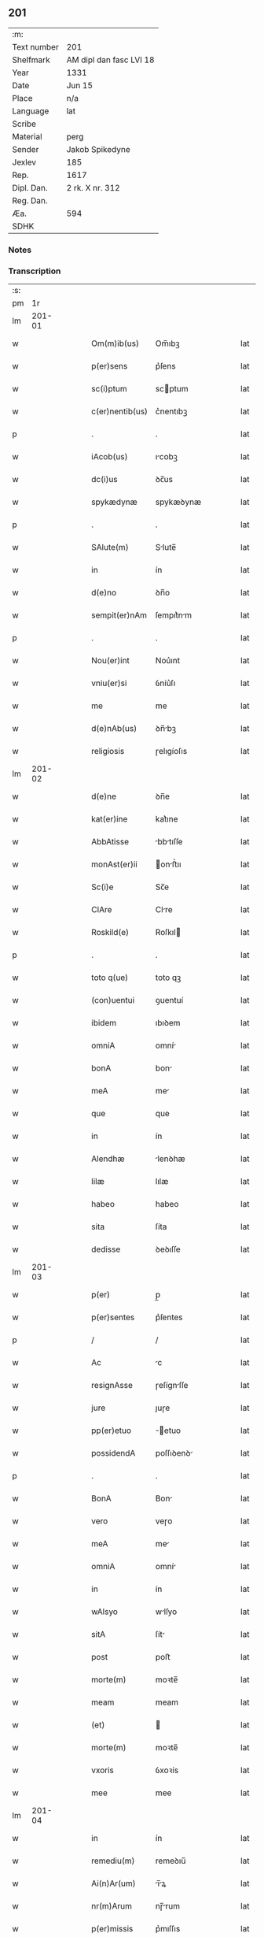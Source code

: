 ** 201
| :m:         |                         |
| Text number | 201                     |
| Shelfmark   | AM dipl dan fasc LVI 18 |
| Year        | 1331                    |
| Date        | Jun 15                  |
| Place       | n/a                     |
| Language    | lat                     |
| Scribe      |                         |
| Material    | perg                    |
| Sender      | Jakob Spikedyne         |
| Jexlev      | 185                     |
| Rep.        | 1617                    |
| Dipl. Dan.  | 2 rk. X nr. 312         |
| Reg. Dan.   |                         |
| Æa.         | 594                     |
| SDHK        |                         |

*** Notes


*** Transcription
| :s: |        |   |   |   |   |                 |            |   |   |   |   |     |   |   |   |        |
| pm  |     1r |   |   |   |   |                 |            |   |   |   |   |     |   |   |   |        |
| lm  | 201-01 |   |   |   |   |                 |            |   |   |   |   |     |   |   |   |        |
| w   |        |   |   |   |   | Om(m)ib(us)     | Om̅ıbꝫ      |   |   |   |   | lat |   |   |   | 201-01 |
| w   |        |   |   |   |   | p(er)sens       | p͛ſens      |   |   |   |   | lat |   |   |   | 201-01 |
| w   |        |   |   |   |   | sc(i)ptum       | scptum    |   |   |   |   | lat |   |   |   | 201-01 |
| w   |        |   |   |   |   | c(er)nentib(us) | c͛nentıbꝫ   |   |   |   |   | lat |   |   |   | 201-01 |
| p   |        |   |   |   |   | .               | .          |   |   |   |   | lat |   |   |   | 201-01 |
| w   |        |   |   |   |   | iAcob(us)       | ıcobꝫ     |   |   |   |   | lat |   |   |   | 201-01 |
| w   |        |   |   |   |   | dc(i)us         | ꝺc̅us       |   |   |   |   | lat |   |   |   | 201-01 |
| w   |        |   |   |   |   | spykædynæ       | spykæꝺynæ  |   |   |   |   | lat |   |   |   | 201-01 |
| p   |        |   |   |   |   | .               | .          |   |   |   |   | lat |   |   |   | 201-01 |
| w   |        |   |   |   |   | SAlute(m)       | Slute̅     |   |   |   |   | lat |   |   |   | 201-01 |
| w   |        |   |   |   |   | in              | ín         |   |   |   |   | lat |   |   |   | 201-01 |
| w   |        |   |   |   |   | d(e)no          | ꝺn̅o        |   |   |   |   | lat |   |   |   | 201-01 |
| w   |        |   |   |   |   | sempit(er)nAm   | ſempıt͛nm  |   |   |   |   | lat |   |   |   | 201-01 |
| p   |        |   |   |   |   | .               | .          |   |   |   |   | lat |   |   |   | 201-01 |
| w   |        |   |   |   |   | Nou(er)int      | Nou͛ınt     |   |   |   |   | lat |   |   |   | 201-01 |
| w   |        |   |   |   |   | vniu(er)si      | ỽníu͛ſı     |   |   |   |   | lat |   |   |   | 201-01 |
| w   |        |   |   |   |   | me              | me         |   |   |   |   | lat |   |   |   | 201-01 |
| w   |        |   |   |   |   | d(e)nAb(us)     | ꝺn̅bꝫ      |   |   |   |   | lat |   |   |   | 201-01 |
| w   |        |   |   |   |   | religiosis      | ɼelıgíoſıs |   |   |   |   | lat |   |   |   | 201-01 |
| lm  | 201-02 |   |   |   |   |                 |            |   |   |   |   |     |   |   |   |        |
| w   |        |   |   |   |   | d(e)ne          | ꝺn̅e        |   |   |   |   | lat |   |   |   | 201-02 |
| w   |        |   |   |   |   | kat(er)ine      | kat͛ıne     |   |   |   |   | lat |   |   |   | 201-02 |
| w   |        |   |   |   |   | AbbAtisse       | bbtıſſe  |   |   |   |   | lat |   |   |   | 201-02 |
| w   |        |   |   |   |   | monAst(er)ii    | onﬅ͛ıı    |   |   |   |   | lat |   |   |   | 201-02 |
| w   |        |   |   |   |   | Sc(i)e          | Sc̅e        |   |   |   |   | lat |   |   |   | 201-02 |
| w   |        |   |   |   |   | ClAre           | Clre      |   |   |   |   | lat |   |   |   | 201-02 |
| w   |        |   |   |   |   | Roskild(e)      | Roſkıl    |   |   |   |   | lat |   |   |   | 201-02 |
| p   |        |   |   |   |   | .               | .          |   |   |   |   | lat |   |   |   | 201-02 |
| w   |        |   |   |   |   | toto q(ue)      | toto qꝫ    |   |   |   |   | lat |   |   |   | 201-02 |
| w   |        |   |   |   |   | (con)uentui     | ꝯuentuí    |   |   |   |   | lat |   |   |   | 201-02 |
| w   |        |   |   |   |   | ibidem          | ıbıꝺem     |   |   |   |   | lat |   |   |   | 201-02 |
| w   |        |   |   |   |   | omniA           | omní      |   |   |   |   | lat |   |   |   | 201-02 |
| w   |        |   |   |   |   | bonA            | bon       |   |   |   |   | lat |   |   |   | 201-02 |
| w   |        |   |   |   |   | meA             | me        |   |   |   |   | lat |   |   |   | 201-02 |
| w   |        |   |   |   |   | que             | que        |   |   |   |   | lat |   |   |   | 201-02 |
| w   |        |   |   |   |   | in              | ín         |   |   |   |   | lat |   |   |   | 201-02 |
| w   |        |   |   |   |   | Alendhæ         | lenꝺhæ    |   |   |   |   | lat |   |   |   | 201-02 |
| w   |        |   |   |   |   | lilæ            | lılæ       |   |   |   |   | lat |   |   |   | 201-02 |
| w   |        |   |   |   |   | habeo           | habeo      |   |   |   |   | lat |   |   |   | 201-02 |
| w   |        |   |   |   |   | sita            | ſíta       |   |   |   |   | lat |   |   |   | 201-02 |
| w   |        |   |   |   |   | dedisse         | ꝺeꝺıſſe    |   |   |   |   | lat |   |   |   | 201-02 |
| lm  | 201-03 |   |   |   |   |                 |            |   |   |   |   |     |   |   |   |        |
| w   |        |   |   |   |   | p(er)           | p̲          |   |   |   |   | lat |   |   |   | 201-03 |
| w   |        |   |   |   |   | p(er)sentes     | p͛ſentes    |   |   |   |   | lat |   |   |   | 201-03 |
| p   |        |   |   |   |   | /               | /          |   |   |   |   | lat |   |   |   | 201-03 |
| w   |        |   |   |   |   | Ac              | c         |   |   |   |   | lat |   |   |   | 201-03 |
| w   |        |   |   |   |   | resignAsse      | ɼeſígnſſe |   |   |   |   | lat |   |   |   | 201-03 |
| w   |        |   |   |   |   | jure            | ȷuɼe       |   |   |   |   | lat |   |   |   | 201-03 |
| w   |        |   |   |   |   | pp(er)etuo      | ̲etuo      |   |   |   |   | lat |   |   |   | 201-03 |
| w   |        |   |   |   |   | possidendA      | poſſıꝺenꝺ |   |   |   |   | lat |   |   |   | 201-03 |
| p   |        |   |   |   |   | .               | .          |   |   |   |   | lat |   |   |   | 201-03 |
| w   |        |   |   |   |   | BonA            | Bon       |   |   |   |   | lat |   |   |   | 201-03 |
| w   |        |   |   |   |   | vero            | veɼo       |   |   |   |   | lat |   |   |   | 201-03 |
| w   |        |   |   |   |   | meA             | me        |   |   |   |   | lat |   |   |   | 201-03 |
| w   |        |   |   |   |   | omniA           | omní      |   |   |   |   | lat |   |   |   | 201-03 |
| w   |        |   |   |   |   | in              | ín         |   |   |   |   | lat |   |   |   | 201-03 |
| w   |        |   |   |   |   | wAlsyo          | wlſyo     |   |   |   |   | lat |   |   |   | 201-03 |
| w   |        |   |   |   |   | sitA            | ſít       |   |   |   |   | lat |   |   |   | 201-03 |
| w   |        |   |   |   |   | post            | poﬅ        |   |   |   |   | lat |   |   |   | 201-03 |
| w   |        |   |   |   |   | morte(m)        | moꝛte̅      |   |   |   |   | lat |   |   |   | 201-03 |
| w   |        |   |   |   |   | meam            | meam       |   |   |   |   | lat |   |   |   | 201-03 |
| w   |        |   |   |   |   | (et)            |           |   |   |   |   | lat |   |   |   | 201-03 |
| w   |        |   |   |   |   | morte(m)        | moꝛte̅      |   |   |   |   | lat |   |   |   | 201-03 |
| w   |        |   |   |   |   | vxoris          | ỽxoꝛís     |   |   |   |   | lat |   |   |   | 201-03 |
| w   |        |   |   |   |   | mee             | mee        |   |   |   |   | lat |   |   |   | 201-03 |
| lm  | 201-04 |   |   |   |   |                 |            |   |   |   |   |     |   |   |   |        |
| w   |        |   |   |   |   | in              | ín         |   |   |   |   | lat |   |   |   | 201-04 |
| w   |        |   |   |   |   | remediu(m)      | remeꝺıu̅    |   |   |   |   | lat |   |   |   | 201-04 |
| w   |        |   |   |   |   | Ai(n)Ar(um)     | ı̅ꝝ       |   |   |   |   | lat |   |   |   | 201-04 |
| w   |        |   |   |   |   | nr(m)Arum       | nɼ̅rum     |   |   |   |   | lat |   |   |   | 201-04 |
| w   |        |   |   |   |   | p(er)missis     | p͛mıſſıs    |   |   |   |   | lat |   |   |   | 201-04 |
| w   |        |   |   |   |   | d(e)nab(us)     | ꝺn̅abꝫ      |   |   |   |   | lat |   |   |   | 201-04 |
| w   |        |   |   |   |   | (con)fero       | ꝯfero      |   |   |   |   | lat |   |   |   | 201-04 |
| w   |        |   |   |   |   | iure            | íuɼe       |   |   |   |   | lat |   |   |   | 201-04 |
| w   |        |   |   |   |   | pp(er)etuo      | ̲etuo      |   |   |   |   | lat |   |   |   | 201-04 |
| w   |        |   |   |   |   | possidenda      | poſſıꝺenꝺa |   |   |   |   | lat |   |   |   | 201-04 |
| p   |        |   |   |   |   | .               | .          |   |   |   |   | lat |   |   |   | 201-04 |
| w   |        |   |   |   |   | Tali            | Talí       |   |   |   |   | lat |   |   |   | 201-04 |
| w   |        |   |   |   |   | p(er)hAbitA     | p͛hbít    |   |   |   |   | lat |   |   |   | 201-04 |
| w   |        |   |   |   |   | (con)dic(i)one  | ꝯꝺıc̅one    |   |   |   |   | lat |   |   |   | 201-04 |
| w   |        |   |   |   |   | q(uod)          | ꝙ          |   |   |   |   | lat |   |   |   | 201-04 |
| w   |        |   |   |   |   | bonA            | bon       |   |   |   |   | lat |   |   |   | 201-04 |
| w   |        |   |   |   |   | omniA           | omní      |   |   |   |   | lat |   |   |   | 201-04 |
| w   |        |   |   |   |   | que             | que        |   |   |   |   | lat |   |   |   | 201-04 |
| w   |        |   |   |   |   | d(e)ne          | ꝺn̅e        |   |   |   |   | lat |   |   |   | 201-04 |
| lm  | 201-05 |   |   |   |   |                 |            |   |   |   |   |     |   |   |   |        |
| w   |        |   |   |   |   | p(er)no(m)iate  | p͛no̅ıate    |   |   |   |   | lat |   |   |   | 201-05 |
| w   |        |   |   |   |   | in              | ín         |   |   |   |   | lat |   |   |   | 201-05 |
| w   |        |   |   |   |   | wAlsyo          | wlſyo     |   |   |   |   | lat |   |   |   | 201-05 |
| w   |        |   |   |   |   | hAbent          | hbent     |   |   |   |   | lat |   |   |   | 201-05 |
| w   |        |   |   |   |   | michi           | mıchı      |   |   |   |   | lat |   |   |   | 201-05 |
| w   |        |   |   |   |   | (et)            |           |   |   |   |   | lat |   |   |   | 201-05 |
| w   |        |   |   |   |   | vxori           | ỽxoꝛı      |   |   |   |   | lat |   |   |   | 201-05 |
| w   |        |   |   |   |   | mee             | mee        |   |   |   |   | lat |   |   |   | 201-05 |
| w   |        |   |   |   |   | quam            | quam       |   |   |   |   | lat |   |   |   | 201-05 |
| w   |        |   |   |   |   | diu             | ꝺíu        |   |   |   |   | lat |   |   |   | 201-05 |
| w   |        |   |   |   |   | ego             | ego        |   |   |   |   | lat |   |   |   | 201-05 |
| w   |        |   |   |   |   | u(e)l           | ul̅         |   |   |   |   | lat |   |   |   | 201-05 |
| w   |        |   |   |   |   | illA            | ıll       |   |   |   |   | lat |   |   |   | 201-05 |
| w   |        |   |   |   |   | vixerimus       | ỽıxeɼímus  |   |   |   |   | lat |   |   |   | 201-05 |
| w   |        |   |   |   |   | nob(m)          | nob̅        |   |   |   |   | lat |   |   |   | 201-05 |
| w   |        |   |   |   |   | ced(er)e        | ceꝺ͛e       |   |   |   |   | lat |   |   |   | 201-05 |
| w   |        |   |   |   |   | debeAnt         | ꝺebent    |   |   |   |   | lat |   |   |   | 201-05 |
| w   |        |   |   |   |   | AnnuAtim        | nnutím   |   |   |   |   | lat |   |   |   | 201-05 |
| p   |        |   |   |   |   | .               | .          |   |   |   |   | lat |   |   |   | 201-05 |
| w   |        |   |   |   |   | post            | poﬅ        |   |   |   |   | lat |   |   |   | 201-05 |
| w   |        |   |   |   |   | morte(m)        | moꝛte̅      |   |   |   |   | lat |   |   |   | 201-05 |
| lm  | 201-06 |   |   |   |   |                 |            |   |   |   |   |     |   |   |   |        |
| w   |        |   |   |   |   | Aute(m)         | ute̅       |   |   |   |   | lat |   |   |   | 201-06 |
| w   |        |   |   |   |   | nr(m)Am         | nɼ̅m       |   |   |   |   | lat |   |   |   | 201-06 |
| w   |        |   |   |   |   | bonA            | bon       |   |   |   |   | lat |   |   |   | 201-06 |
| w   |        |   |   |   |   | eAdem           | eꝺem      |   |   |   |   | lat |   |   |   | 201-06 |
| w   |        |   |   |   |   | sepe            | ſepe       |   |   |   |   | lat |   |   |   | 201-06 |
| w   |        |   |   |   |   | dc(i)is         | ꝺc̅ıs       |   |   |   |   | lat |   |   |   | 201-06 |
| w   |        |   |   |   |   | d(e)nAb(us)     | ꝺn̅bꝫ      |   |   |   |   | lat |   |   |   | 201-06 |
| w   |        |   |   |   |   | debeAnt         | ꝺebent    |   |   |   |   | lat |   |   |   | 201-06 |
| w   |        |   |   |   |   | ced(er)e        | ceꝺ͛e       |   |   |   |   | lat |   |   |   | 201-06 |
| w   |        |   |   |   |   | iure            | íuɼe       |   |   |   |   | lat |   |   |   | 201-06 |
| w   |        |   |   |   |   | pp(er)etuo      | ̲etuo      |   |   |   |   | lat |   |   |   | 201-06 |
| w   |        |   |   |   |   | possidendA      | poſſıꝺenꝺ |   |   |   |   | lat |   |   |   | 201-06 |
| p   |        |   |   |   |   | .               | .          |   |   |   |   | lat |   |   |   | 201-06 |
| w   |        |   |   |   |   | in              | ın         |   |   |   |   | lat |   |   |   | 201-06 |
| w   |        |   |   |   |   | cui(us)         | cuıꝰ       |   |   |   |   | lat |   |   |   | 201-06 |
| w   |        |   |   |   |   | rei             | ɼeí        |   |   |   |   | lat |   |   |   | 201-06 |
| w   |        |   |   |   |   | testimoniu(m)   | teﬅímoníu̅  |   |   |   |   | lat |   |   |   | 201-06 |
| w   |        |   |   |   |   | Sigillum        | Sıgıllum   |   |   |   |   | lat |   |   |   | 201-06 |
| w   |        |   |   |   |   | meu(m)          | meu̅        |   |   |   |   | lat |   |   |   | 201-06 |
| w   |        |   |   |   |   | p(er)sentib(us) | p͛ſentıbꝫ   |   |   |   |   | lat |   |   |   | 201-06 |
| lm  | 201-07 |   |   |   |   |                 |            |   |   |   |   |     |   |   |   |        |
| w   |        |   |   |   |   | est             | eﬅ         |   |   |   |   | lat |   |   |   | 201-07 |
| w   |        |   |   |   |   | Appensum        | enſum    |   |   |   |   | lat |   |   |   | 201-07 |
| p   |        |   |   |   |   | .               | .          |   |   |   |   | lat |   |   |   | 201-07 |
| w   |        |   |   |   |   | DAtum           | Ꝺtum      |   |   |   |   | lat |   |   |   | 201-07 |
| w   |        |   |   |   |   | Anno            | nno       |   |   |   |   | lat |   |   |   | 201-07 |
| w   |        |   |   |   |   | d(e)ni          | ꝺn̅í        |   |   |   |   | lat |   |   |   | 201-07 |
| w   |        |   |   |   |   | m(o).CC(o)C.    | ͦ.CCͦC.     |   |   |   |   | lat |   |   |   | 201-07 |
| w   |        |   |   |   |   | xx(o)x          | xxͦx        |   |   |   |   | lat |   |   |   | 201-07 |
| w   |        |   |   |   |   | primo           | pꝛímo      |   |   |   |   | lat |   |   |   | 201-07 |
| p   |        |   |   |   |   | .               | .          |   |   |   |   | lat |   |   |   | 201-07 |
| w   |        |   |   |   |   | Die             | Dıe        |   |   |   |   | lat |   |   |   | 201-07 |
| w   |        |   |   |   |   | viti            | ỽítí       |   |   |   |   | lat |   |   |   | 201-07 |
| w   |        |   |   |   |   | (et)            |           |   |   |   |   | lat |   |   |   | 201-07 |
| w   |        |   |   |   |   | modesti         | oꝺeﬅı     |   |   |   |   | lat |   |   |   | 201-07 |
| w   |        |   |   |   |   | mArtiru(m)      | mrtíɼu̅    |   |   |   |   | lat |   |   |   | 201-07 |
| w   |        |   |   |   |   | beAtor(um)      | betoꝝ     |   |   |   |   | lat |   |   |   | 201-07 |
| :e: |        |   |   |   |   |                 |            |   |   |   |   |     |   |   |   |        |
